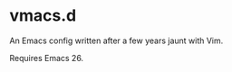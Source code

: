 #+AUTHOR: jhrr
* vmacs.d

An Emacs config written after a few years jaunt with Vim.

Requires Emacs 26.
